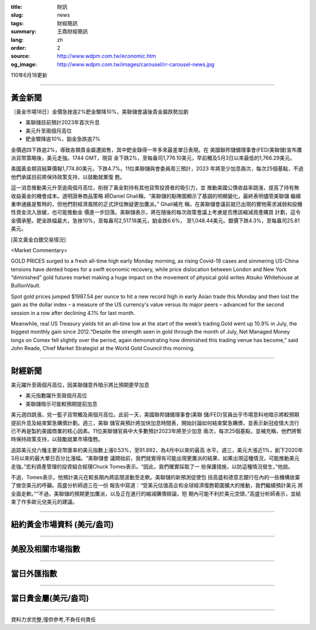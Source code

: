 :title: 財訊
:slug: news
:tags: 財經簡訊
:summary: 王鼎財經簡訊
:lang: zh
:order: 2
:source: http://www.wdpm.com.tw/economic.htm
:og_image: http://www.wdpm.com.tw/images/carousel/rr-carousel-news.jpg

110年6月18更新

----

黃金新聞
++++++++

〔黃金市場18日〕金價急挫逾2%鈀金驟降10%，美聯儲會議後貴金屬跌勢加劇

* 美聯儲目前預計2023年首次升息
* 美元升至兩個月高位
* 鈀金驟降逾10%，鉑金急跌逾7%

金價週四下跌逾2%，導致各類貴金屬遭拋售，其中鈀金錄得一年多來最差單日表現。在
美國聯邦儲備理事會(FED/美聯儲)宣布鷹派貨幣策略後，美元走強。1744 GMT，現貨
金下跌2%，至每盎司1,776.10美元，早前觸及5月3日以來最低的1,766.29美元。

美國黃金期貨結算價報1,774.80美元，下跌4.7%。11位美聯儲與會委員周三預計，2023
年將至少加息兩次，每次25個基點，不過他們承諾目前將保持政策支持，以鼓勵就業復
甦。

這一消息推動美元升至逾兩個月高位，削弱了黃金對持有其他貨幣投資者的吸引力，並
推動美國公債收益率跳漲，提高了持有無收益黃金的機會成本。道明證券商品策略
師Daniel Ghali稱，“美聯儲的點陣圖顯示了基調的明顯變化，最終表明儘管美聯儲
繼續重申通脹是暫時的，但他們對經濟風險的正式評估無疑更加鷹派。” Ghali補充
稱，在美聯儲會議前就已出現的實物需求減弱和投機性資金流入放緩，也可能推動金
價進一步回落。美聯儲表示，將在隨後的每次政策會議上考慮是否應該縮減資產購買
計劃，這令金價承壓。鈀金跌幅最大，急挫10%，至每盎司2,517.18美元，鉑金跌6.6%，
至1,048.44美元。銀價下跌4.3%，至每盎司25.81美元。






































[英文黃金白銀交易情況]

<Market Commentary>

GOLD PRICES surged to a fresh all-time high early Monday morning, as 
rising Covid-19 cases and simmering US-China tensions have dented hopes 
for a swift economic recovery, while price dislocation between London and 
New York “diminished” gold futures market making a huge impact on the 
movement of physical gold writes Atsuko Whitehouse at BullionVault.
 
Spot gold prices jumped $1987.54 per ounce to hit a new record high in 
early Asian trade this Monday and then lost the gain as the dollar 
index – a measure of the US currency's value versus its major 
peers – advanced for the second session in a row after declining 4.1% 
for last month.
 
Meanwhile, real US Treasury yields hit an all-time low at the start of 
the week’s trading.Gold went up 10.9% in July, the biggest monthly gain 
since 2012.“Despite the strength seen in gold through the month of July, 
Net Managed Money longs on Comex fell slightly over the period, again 
demonstrating how diminished this trading venue has become,” said John 
Reade, Chief Market Strategist at the World Gold Council this morning.

----

財經新聞
++++++++
美元躍升至兩個月高位，因美聯儲意外暗示將比預期更早加息

* 美元指數躍升至兩個月高位
* 美聯儲暗示可能較預期提前加息

美元週四跳漲，兌一籃子貨幣觸及兩個月高位。此前一天，美國聯邦儲備理事會(美聯
儲/FED)官員出乎市場意料地暗示將較預期提前升息及結束緊急購債計劃。週三，美聯
儲官員預計將加快加息時間表，開始討論如何結束緊急購債，並表示新冠疫情大流行
已不再是製約美國商業的核心因素。11位美聯儲官員中大多數預計2023年將至少加息
兩次，每次25個基點，並補充稱，他們將暫時保持政策支持，以鼓勵就業市場復甦。

追踪美元兌六種主要貨幣匯率的美元指數上漲0.53%，至91.892，為4月中以來的最高
水平。週三，美元大漲近1%，創下2020年3月以來的最大單日百分比漲幅。“美聯儲會
議開始前，我們就覺得有可能出現更鷹派的結果，如果出現這種情況，可能推動美元
走強。”宏利資產管理的投資組合經理Chuck Tomes表示。“因此，我們確實採取了一
些保護措施，以防這種情況發生，”他說。

不過，Tomes表示，他預計美元在較長期內將區間波動至走軟。美聯儲的新預測促使包
括高盛和德意志銀行在內的一些機構放棄了做空美元的呼籲。高盛分析師週三在一份
報告中寫道：“受美元估值高企和全球經濟復甦範圍擴大的推動，我們繼續預計美元
將全面走軟。”“不過，美聯儲的預期更加鷹派，以及正在進行的縮減購債辯論，短
期內可能不利於美元空頭，”高盛分析師表示，並結束了作多歐元兌美元的建議。



            




















----

紐約黃金市場資料 (美元/盎司)
++++++++++++++++++++++++++++

.. raw:: html

  <A HREF="http://www.kitco.com/connecting.html">
  <IMG SRC="http://www.kitconet.com/images/quotes_4b2.gif" BORDER="0" ALT="[Most Recent Quotes from www.kitco.com]">
  </A>

----

美股及相關市場指數
++++++++++++++++++

.. raw:: html

  <!-- TradingView Widget BEGIN -->
  <div class="tradingview-widget-container">
    <div class="tradingview-widget-container__widget"></div>
    <div class="tradingview-widget-copyright"><a href="https://tw.tradingview.com/markets/indices/" rel="noopener" target="_blank"><span class="blue-text">指數行情</span></a>由TradingView提供</div>
    <script type="text/javascript" src="https://s3.tradingview.com/external-embedding/embed-widget-market-quotes.js" async>
    {
    "title": "指數",
    "width": 770,
    "height": 450,
    "locale": "zh_TW",
    "symbolsGroups": [
      {
        "name": "美國和加拿大",
        "symbols": [
          {
            "name": "FOREXCOM:SPXUSD",
            "displayName": "標準普爾500"
          },
          {
            "name": "FOREXCOM:NSXUSD",
            "displayName": "納斯達克100指數"
          },
          {
            "name": "CME_MINI:ES1!",
            "displayName": "E-迷你 標普指數期貨"
          },
          {
            "name": "INDEX:DXY",
            "displayName": "美元指數"
          },
          {
            "name": "FOREXCOM:DJI",
            "displayName": "道瓊斯 30"
          }
        ]
      },
      {
        "name": "歐洲",
        "symbols": [
          {
            "name": "INDEX:SX5E",
            "displayName": "歐元藍籌50"
          },
          {
            "name": "FOREXCOM:UKXGBP",
            "displayName": "富時100"
          },
          {
            "name": "INDEX:DEU30",
            "displayName": "德國DAX指數"
          },
          {
            "name": "INDEX:CAC40",
            "displayName": "法國 CAC 40 指數"
          },
          {
            "name": "INDEX:SMI"
          }
        ]
      },
      {
        "name": "亞太",
        "symbols": [
          {
            "name": "INDEX:NKY",
            "displayName": "日經225"
          },
          {
            "name": "INDEX:HSI",
            "displayName": "恆生"
          },
          {
            "name": "BSE:SENSEX",
            "displayName": "印度孟買指數"
          },
          {
            "name": "BSE:BSE500"
          },
          {
            "name": "INDEX:KSIC",
            "displayName": "韓國Kospi綜合指數"
          }
        ]
      }
    ],
    "colorTheme": "light"
  }
    </script>
  </div>
  <!-- TradingView Widget END -->

----

當日外匯指數
++++++++++++

.. raw:: html

  <!-- TradingView Widget BEGIN -->
  <div class="tradingview-widget-container">
    <div class="tradingview-widget-container__widget"></div>
    <div class="tradingview-widget-copyright"><a href="https://tw.tradingview.com/markets/currencies/forex-cross-rates/" rel="noopener" target="_blank"><span class="blue-text">外匯匯率</span></a>由TradingView提供</div>
    <script type="text/javascript" src="https://s3.tradingview.com/external-embedding/embed-widget-forex-cross-rates.js" async>
    {
    "width": "100%",
    "height": "100%",
    "currencies": [
      "EUR",
      "USD",
      "JPY",
      "GBP",
      "CNY",
      "TWD"
    ],
    "isTransparent": false,
    "colorTheme": "light",
    "locale": "zh_TW"
  }
    </script>
  </div>
  <!-- TradingView Widget END -->

----

當日貴金屬(美元/盎司)
+++++++++++++++++++++

.. raw:: html 

  <A HREF="http://www.kitco.com/connecting.html">
  <IMG SRC="http://www.kitconet.com/images/quotes_7a.gif" BORDER="0" ALT="[Most Recent Quotes from www.kitco.com]">
  </A>

----

資料力求完整,僅供參考,不負任何責任
